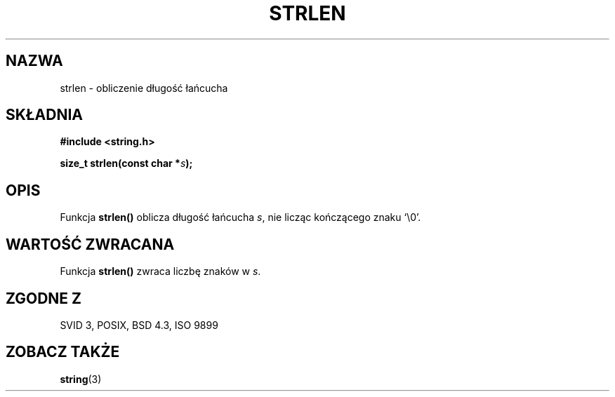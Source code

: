 .\" 1999 PTM Przemek Borys
.\" Aktualizacja do man-pages 1.47 - A. Krzysztofowicz <ankry@mif.pg.gda.pl>
.\" --------
.\" Copyright 1993 David Metcalfe (david@prism.demon.co.uk)
.\"
.\" Permission is granted to make and distribute verbatim copies of this
.\" manual provided the copyright notice and this permission notice are
.\" preserved on all copies.
.\"
.\" Permission is granted to copy and distribute modified versions of this
.\" manual under the conditions for verbatim copying, provided that the
.\" entire resulting derived work is distributed under the terms of a
.\" permission notice identical to this one
.\" 
.\" Since the Linux kernel and libraries are constantly changing, this
.\" manual page may be incorrect or out-of-date.  The author(s) assume no
.\" responsibility for errors or omissions, or for damages resulting from
.\" the use of the information contained herein.  The author(s) may not
.\" have taken the same level of care in the production of this manual,
.\" which is licensed free of charge, as they might when working
.\" professionally.
.\" 
.\" Formatted or processed versions of this manual, if unaccompanied by
.\" the source, must acknowledge the copyright and authors of this work.
.\"
.\" References consulted:
.\"     Linux libc source code
.\"     Lewine's _POSIX Programmer's Guide_ (O'Reilly & Associates, 1991)
.\"     386BSD man pages
.\" Modified Sat Jul 24 18:02:26 1993 by Rik Faith (faith@cs.unc.edu)
.\" --------
.TH STRLEN 3 1993-04-12 "" "Podręcznik programisty Linuksa"
.SH NAZWA
strlen \- obliczenie długość łańcucha
.SH SKŁADNIA
.nf
.B #include <string.h>
.sp
.BI "size_t strlen(const char *" s );
.fi
.SH OPIS
Funkcja \fBstrlen()\fP oblicza długość łańcucha \fIs\fP, nie licząc
kończącego znaku `\\0'.
.SH "WARTOŚĆ ZWRACANA"
Funkcja \fBstrlen()\fP zwraca liczbę znaków w \fIs\fP.
.SH "ZGODNE Z"
SVID 3, POSIX, BSD 4.3, ISO 9899
.SH "ZOBACZ TAKŻE"
.BR string (3)
